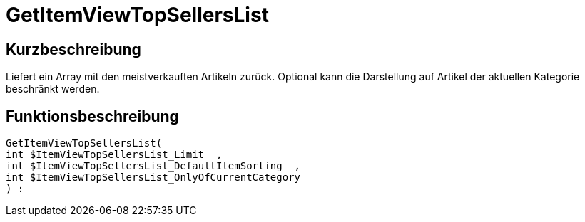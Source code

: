 = GetItemViewTopSellersList
:lang: de
// include::{includedir}/_header.adoc[]
:keywords: GetItemViewTopSellersList
:position: 10195

//  auto generated content Thu, 06 Jul 2017 00:22:42 +0200
== Kurzbeschreibung

Liefert ein Array mit den meistverkauften Artikeln zurück. Optional kann die Darstellung auf Artikel der aktuellen Kategorie beschränkt werden.

== Funktionsbeschreibung

[source,plenty]
----

GetItemViewTopSellersList(
int $ItemViewTopSellersList_Limit  ,
int $ItemViewTopSellersList_DefaultItemSorting  ,
int $ItemViewTopSellersList_OnlyOfCurrentCategory
) :

----

